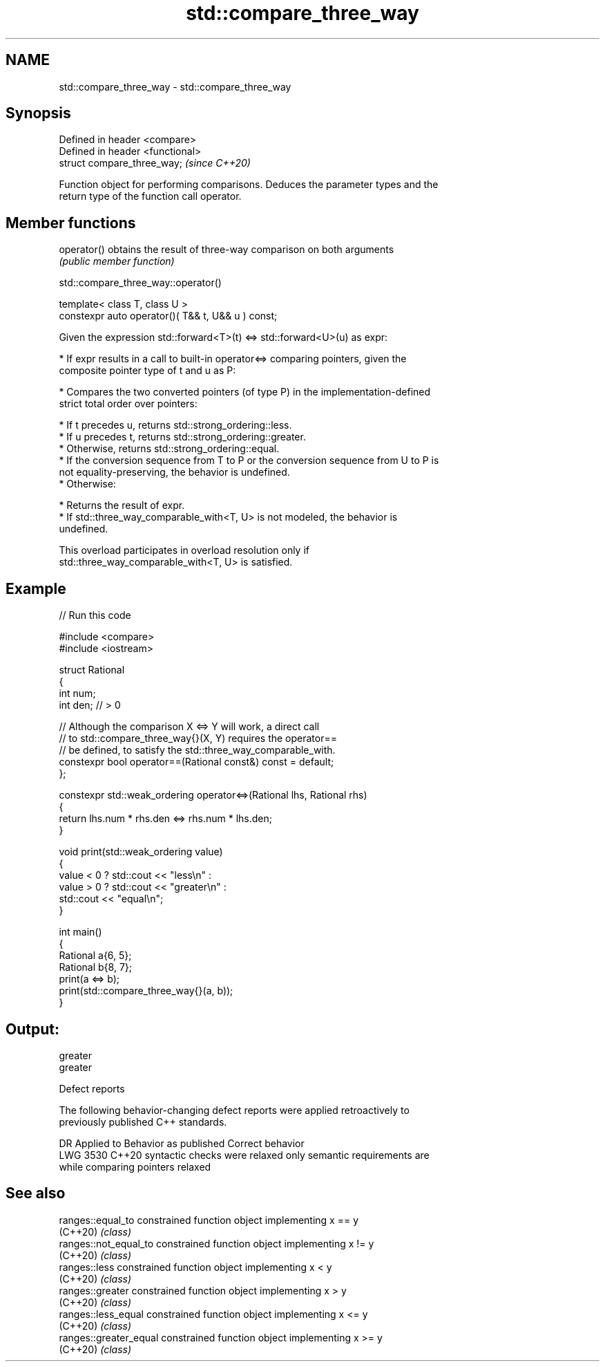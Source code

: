 .TH std::compare_three_way 3 "2024.06.10" "http://cppreference.com" "C++ Standard Libary"
.SH NAME
std::compare_three_way \- std::compare_three_way

.SH Synopsis
   Defined in header <compare>
   Defined in header <functional>
   struct compare_three_way;       \fI(since C++20)\fP

   Function object for performing comparisons. Deduces the parameter types and the
   return type of the function call operator.

.SH Member functions

   operator() obtains the result of three-way comparison on both arguments
              \fI(public member function)\fP

std::compare_three_way::operator()

   template< class T, class U >
   constexpr auto operator()( T&& t, U&& u ) const;

   Given the expression std::forward<T>(t) <=> std::forward<U>(u) as expr:

     * If expr results in a call to built-in operator<=> comparing pointers, given the
       composite pointer type of t and u as P:

     * Compares the two converted pointers (of type P) in the implementation-defined
       strict total order over pointers:

     * If t precedes u, returns std::strong_ordering::less.
     * If u precedes t, returns std::strong_ordering::greater.
     * Otherwise, returns std::strong_ordering::equal.
     * If the conversion sequence from T to P or the conversion sequence from U to P is
       not equality-preserving, the behavior is undefined.
     * Otherwise:

     * Returns the result of expr.
     * If std::three_way_comparable_with<T, U> is not modeled, the behavior is
       undefined.

   This overload participates in overload resolution only if
   std::three_way_comparable_with<T, U> is satisfied.

.SH Example


// Run this code

 #include <compare>
 #include <iostream>

 struct Rational
 {
     int num;
     int den; // > 0

     // Although the comparison X <=> Y will work, a direct call
     // to std::compare_three_way{}(X, Y) requires the operator==
     // be defined, to satisfy the std::three_way_comparable_with.
     constexpr bool operator==(Rational const&) const = default;
 };

 constexpr std::weak_ordering operator<=>(Rational lhs, Rational rhs)
 {
     return lhs.num * rhs.den <=> rhs.num * lhs.den;
 }

 void print(std::weak_ordering value)
 {
     value < 0 ? std::cout << "less\\n" :
     value > 0 ? std::cout << "greater\\n" :
                 std::cout << "equal\\n";
 }

 int main()
 {
     Rational a{6, 5};
     Rational b{8, 7};
     print(a <=> b);
     print(std::compare_three_way{}(a, b));
 }

.SH Output:

 greater
 greater

   Defect reports

   The following behavior-changing defect reports were applied retroactively to
   previously published C++ standards.

      DR    Applied to       Behavior as published              Correct behavior
   LWG 3530 C++20      syntactic checks were relaxed     only semantic requirements are
                       while comparing pointers          relaxed

.SH See also

   ranges::equal_to      constrained function object implementing x == y
   (C++20)               \fI(class)\fP
   ranges::not_equal_to  constrained function object implementing x != y
   (C++20)               \fI(class)\fP
   ranges::less          constrained function object implementing x < y
   (C++20)               \fI(class)\fP
   ranges::greater       constrained function object implementing x > y
   (C++20)               \fI(class)\fP
   ranges::less_equal    constrained function object implementing x <= y
   (C++20)               \fI(class)\fP
   ranges::greater_equal constrained function object implementing x >= y
   (C++20)               \fI(class)\fP
